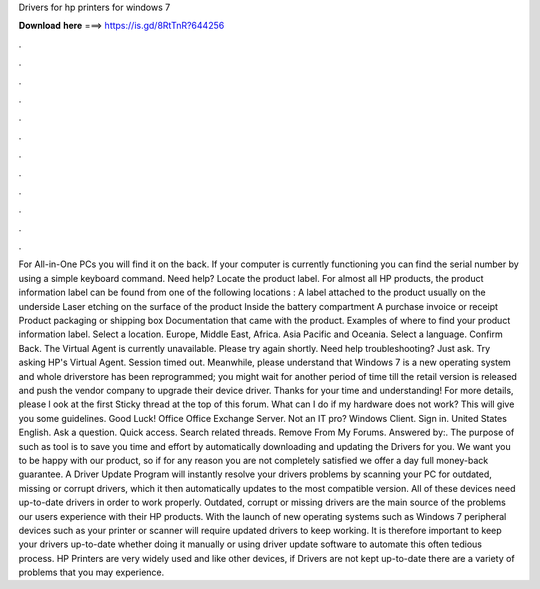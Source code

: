 Drivers for hp printers for windows 7

𝐃𝐨𝐰𝐧𝐥𝐨𝐚𝐝 𝐡𝐞𝐫𝐞 ===> https://is.gd/8RtTnR?644256

.

.

.

.

.

.

.

.

.

.

.

.

For All-in-One PCs you will find it on the back. If your computer is currently functioning you can find the serial number by using a simple keyboard command. Need help? Locate the product label. For almost all HP products, the product information label can be found from one of the following locations : A label attached to the product usually on the underside Laser etching on the surface of the product Inside the battery compartment A purchase invoice or receipt Product packaging or shipping box Documentation that came with the product.
Examples of where to find your product information label. Select a location. Europe, Middle East, Africa. Asia Pacific and Oceania. Select a language. Confirm Back. The Virtual Agent is currently unavailable. Please try again shortly.
Need help troubleshooting? Just ask. Try asking HP's Virtual Agent. Session timed out. Meanwhile, please understand that Windows 7 is a new operating system and whole driverstore has been reprogrammed; you might wait for another period of time till the retail version is released and push the vendor company to upgrade their device driver.
Thanks for your time and understanding! For more details, please l ook at the first Sticky thread at the top of this forum. What can I do if my hardware does not work? This will give you some guidelines.
Good Luck! Office Office Exchange Server. Not an IT pro? Windows Client. Sign in. United States English. Ask a question. Quick access. Search related threads. Remove From My Forums. Answered by:. The purpose of such as tool is to save you time and effort by automatically downloading and updating the Drivers for you.
We want you to be happy with our product, so if for any reason you are not completely satisfied we offer a day full money-back guarantee. A Driver Update Program will instantly resolve your drivers problems by scanning your PC for outdated, missing or corrupt drivers, which it then automatically updates to the most compatible version.
All of these devices need up-to-date drivers in order to work properly. Outdated, corrupt or missing drivers are the main source of the problems our users experience with their HP products.
With the launch of new operating systems such as Windows 7 peripheral devices such as your printer or scanner will require updated drivers to keep working. It is therefore important to keep your drivers up-to-date whether doing it manually or using driver update software to automate this often tedious process. HP Printers are very widely used and like other devices, if Drivers are not kept up-to-date there are a variety of problems that you may experience.